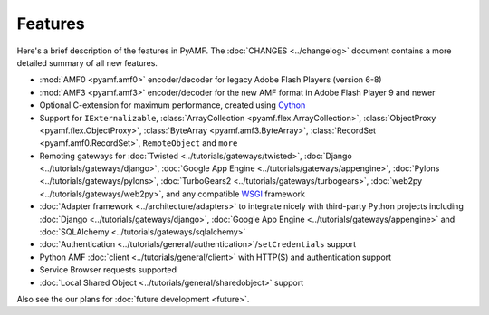 ============
  Features
============

Here's a brief description of the features in PyAMF. The
:doc:`CHANGES <../changelog>` document contains a more detailed
summary of all new features.

- :mod:`AMF0 <pyamf.amf0>` encoder/decoder for legacy Adobe Flash Players (version 6-8)
- :mod:`AMF3 <pyamf.amf3>` encoder/decoder for the new AMF format in Adobe Flash Player 9
  and newer
- Optional C-extension for maximum performance, created using `Cython`_
- Support for ``IExternalizable``, :class:`ArrayCollection <pyamf.flex.ArrayCollection>`,
  :class:`ObjectProxy <pyamf.flex.ObjectProxy>`, :class:`ByteArray <pyamf.amf3.ByteArray>`,
  :class:`RecordSet <pyamf.amf0.RecordSet>`, ``RemoteObject`` and ``more``
- Remoting gateways for :doc:`Twisted <../tutorials/gateways/twisted>`,
  :doc:`Django <../tutorials/gateways/django>`,
  :doc:`Google App Engine <../tutorials/gateways/appengine>`,
  :doc:`Pylons <../tutorials/gateways/pylons>`,
  :doc:`TurboGears2 <../tutorials/gateways/turbogears>`,
  :doc:`web2py <../tutorials/gateways/web2py>`, and any compatible WSGI_ framework
- :doc:`Adapter framework <../architecture/adapters>` to integrate
  nicely with third-party Python projects including
  :doc:`Django <../tutorials/gateways/django>`,
  :doc:`Google App Engine <../tutorials/gateways/appengine>` and
  :doc:`SQLAlchemy <../tutorials/gateways/sqlalchemy>`
- :doc:`Authentication <../tutorials/general/authentication>`/``setCredentials`` support
- Python AMF :doc:`client <../tutorials/general/client>` with HTTP(S)
  and authentication support
- Service Browser requests supported
- :doc:`Local Shared Object <../tutorials/general/sharedobject>`
  support

Also see the our plans for :doc:`future development <future>`.


.. _WSGI: http://wsgi.org
.. _Cython: http://cython.org
